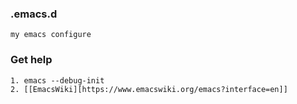 *** .emacs.d
#+BEGIN_SRC 
my emacs configure
#+END_SRC



*** Get help 
#+BEGIN_SRC 
1. emacs --debug-init
2. [[EmacsWiki][https://www.emacswiki.org/emacs?interface=en]]
#+END_SRC
